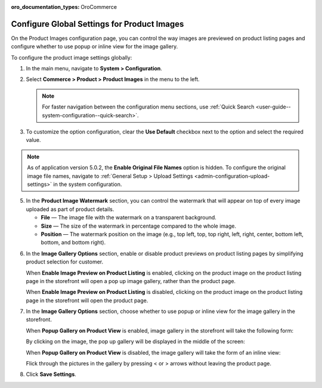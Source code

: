 :oro_documentation_types: OroCommerce

.. _configuration--guide--commerce--configuration--product-images:

Configure Global Settings for Product Images
============================================

On the Product Images configuration page, you can control the way images are previewed on product listing pages and configure whether to use popup or inline view for the image gallery.

To configure the product image settings globally:

1. In the main menu, navigate to **System > Configuration**.
2. Select **Commerce > Product > Product Images** in the menu to the left.

   .. note::
      For faster navigation between the configuration menu sections, use :ref:`Quick Search <user-guide--system-configuration--quick-search>`.

   .. image:: /user/img/system/config_commerce/product/ProductImages.png
      :alt: Global product image watermark configuration settings

3. To customize the option configuration, clear the **Use Default** checkbox next to the option and select the required value.

.. note:: As of application version 5.0.2, the **Enable Original File Names** option is hidden. To configure the original image file names, navigate to :ref:`General Setup > Upload Settings <admin-configuration-upload-settings>` in the system configuration.


.. _sys--commerce--product--product-images:

5. In the **Product Image Watermark** section, you can control the watermark that will appear on top of every image uploaded as part of product details.

   * **File** — The image file with the watermark on a transparent background.
   * **Size** — The size of the watermark in percentage compared to the whole image.
   * **Position** — The watermark position on the image (e.g., top left, top, top right, left, right, center, bottom left, bottom, and bottom right).


.. _sys--commerce--product--product-images--image-preview--global:

6. In the **Image Gallery Options** section, enable or disable product previews on product listing pages by simplifying product selection for customer.

   .. image:: /user/img/system/config_commerce/product/ImagePreviewGlobal.png
      :alt: Global image gallery options configuration settings

   When **Enable Image Preview on Product Listing** is enabled, clicking on the product image on the product listing page in the storefront will open a pop up image gallery, rather than the product page.

   .. image:: /user/img/system/config_commerce/product/ImagePreviewEnabled.png
      :alt: Illustration of the Enable Image Preview on Product Listing option in the storefront

   When **Enable Image Preview on Product Listing** is disabled, clicking on the product image on the product listing page in the storefront will open the product page.

   .. image:: /user/img/system/config_commerce/product/ImagePreviewDisabled.png
      :alt: Illustration of the Enable Image Preview on Product Listing option disabled

.. _sys--commerce--product--product-images--gallery-slider-global:

7. In the **Image Gallery Options** section, choose whether to use popup or inline view for the image gallery in the storefront.

   .. image:: /user/img/system/config_commerce/product/ImageGallery.png

   When **Popup Gallery on Product View** is enabled, image gallery in the storefront will take the following form:

   .. image:: /user/img/system/config_commerce/product/ImageGalleryEnabled.png
      :alt: Illustration of the Popup Gallery on Product View option in the storefront

   By clicking on the image, the pop up gallery will be displayed in the middle of the screen:

   .. image:: /user/img/system/config_commerce/product/ImageGalleryEnabled2.png
      :class: with-border
      :alt: Displaying the popup gallery functionality

   When **Popup Gallery on Product View** is disabled, the image gallery will take the form of an inline view:

   .. image:: /user/img/system/config_commerce/product/ImageGalleryDisabled.png
      :class: with-border
      :alt: Displaying the popup gallery functionality if the feature is disabled

   Flick through the pictures in the gallery by pressing < or > arrows without leaving the product page.


8. Click **Save Settings**.




